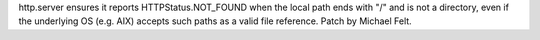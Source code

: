 http.server ensures it reports HTTPStatus.NOT_FOUND when the local path ends with "/"
and is not a directory, even if the underlying OS (e.g. AIX) accepts such paths as a
valid file reference. Patch by Michael Felt.
